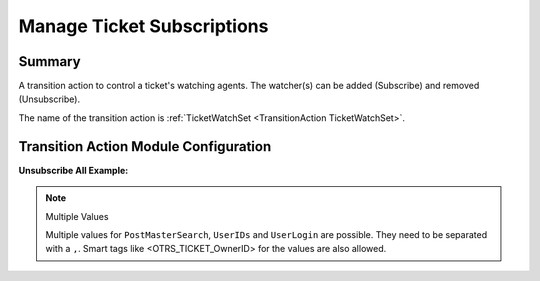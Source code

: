 .. _TransitionAction TicketWatchSet:

Manage Ticket Subscriptions
###########################

Summary
*******

A transition action to control a ticket's watching agents. The watcher(s) can be added (Subscribe) and removed (Unsubscribe).

The name of the transition action is :ref:`TicketWatchSet <TransitionAction TicketWatchSet>`.

.. image:: images/TicketWatchSet.png
         :width: 100%
         :alt: Example transition action

Transition Action Module Configuration
**************************************

+------------------+----------------+-----------------------------------------------+------------------------+
| Key              | Example value  | Description                                   | Mandatory              |
+==================+================+===============================================+========================+
| Action           | Subscribe      | 'Subscribe', 'Unsubscribe' and UnsubscribeAll' | yes                    |
+------------------+----------------+-----------------------------------------------+------------------------+
| PostMasterSearch | info@znuny.com | One or more valid user                        | yes, for (Un)Subscribe |
+------------------+----------------+-----------------------------------------------+------------------------+
| UserIDs          | 1              | One or more valid user ids                    | yes, for (Un)Subscribe |
+------------------+----------------+-----------------------------------------------+------------------------+
| UserLogin        | root@localhost | One or more valid user login                  | yes, for (Un)Subscribe |
+------------------+----------------+-----------------------------------------------+------------------------+

**Unsubscribe All Example:**

.. image:: images/UnsubscribeAll.png
         :width: 100%
         :alt: Example transition action

.. note:: Multiple Values

    Multiple values for ``PostMasterSearch``, ``UserIDs`` and ``UserLogin`` are possible. They need to be separated with a ``,``.
    Smart tags like <OTRS_TICKET_OwnerID> for the values are also allowed.
